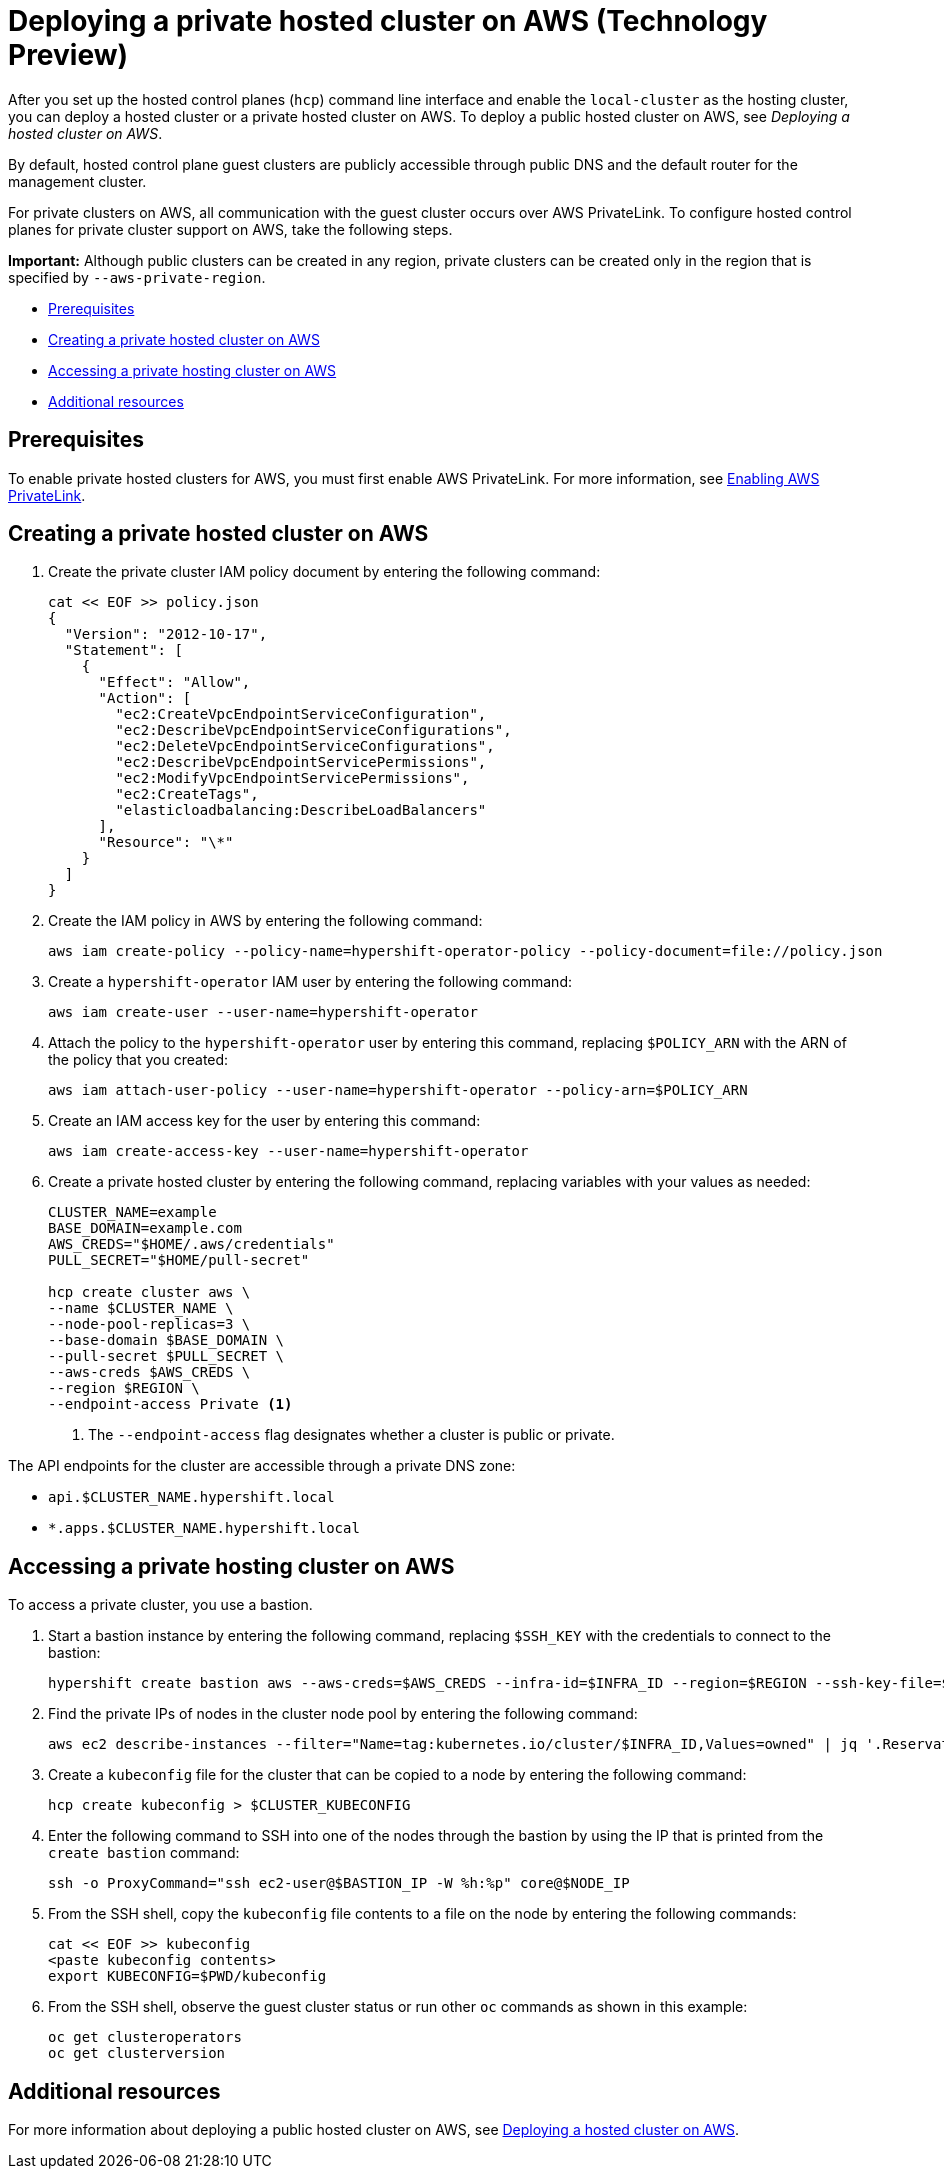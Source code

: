 [#deploying-aws-private-clusters]
= Deploying a private hosted cluster on AWS (Technology Preview)

After you set up the hosted control planes (`hcp`) command line interface and enable the `local-cluster` as the hosting cluster, you can deploy a hosted cluster or a private hosted cluster on AWS. To deploy a public hosted cluster on AWS, see _Deploying a hosted cluster on AWS_.

By default, hosted control plane guest clusters are publicly accessible through public DNS and the default router for the management cluster.

For private clusters on AWS, all communication with the guest cluster occurs over AWS PrivateLink. To configure hosted control planes for private cluster support on AWS, take the following steps.

*Important:* Although public clusters can be created in any region, private clusters can be created only in the region that is specified by `--aws-private-region`.

* <<prerequisites-aws-private-clusters,Prerequisites>>
* <<create-aws-private-hosted-cluster,Creating a private hosted cluster on AWS>>
* <<access-aws-private-hosted-cluster,Accessing a private hosting cluster on AWS>>
* <<additional-resources-private-hosted-cluster-aws,Additional resources>>

[#prerequisites-aws-private-clusters]
== Prerequisites

To enable private hosted clusters for AWS, you must first enable AWS PrivateLink. For more information, see xref:../../clusters/hosted_control_planes/configure_hosted_aws.adoc#hosted-enable-private-link[Enabling AWS PrivateLink].

[#create-aws-private-hosted-cluster]
== Creating a private hosted cluster on AWS

. Create the private cluster IAM policy document by entering the following command:
+
----
cat << EOF >> policy.json
{
  "Version": "2012-10-17",
  "Statement": [
    {
      "Effect": "Allow",
      "Action": [
        "ec2:CreateVpcEndpointServiceConfiguration",
        "ec2:DescribeVpcEndpointServiceConfigurations",
        "ec2:DeleteVpcEndpointServiceConfigurations",
        "ec2:DescribeVpcEndpointServicePermissions",
        "ec2:ModifyVpcEndpointServicePermissions",
        "ec2:CreateTags",
        "elasticloadbalancing:DescribeLoadBalancers"
      ],
      "Resource": "\*"
    }
  ]
}
----

. Create the IAM policy in AWS by entering the following command:
+
----
aws iam create-policy --policy-name=hypershift-operator-policy --policy-document=file://policy.json
----

. Create a `hypershift-operator` IAM user by entering the following command:
+
----
aws iam create-user --user-name=hypershift-operator
----

. Attach the policy to the `hypershift-operator` user by entering this command, replacing `$POLICY_ARN` with the ARN of the policy that you created:
+
----
aws iam attach-user-policy --user-name=hypershift-operator --policy-arn=$POLICY_ARN
----

. Create an IAM access key for the user by entering this command:
+
----
aws iam create-access-key --user-name=hypershift-operator
----

. Create a private hosted cluster by entering the following command, replacing variables with your values as needed:
+
----
CLUSTER_NAME=example
BASE_DOMAIN=example.com
AWS_CREDS="$HOME/.aws/credentials"
PULL_SECRET="$HOME/pull-secret"

hcp create cluster aws \
--name $CLUSTER_NAME \
--node-pool-replicas=3 \
--base-domain $BASE_DOMAIN \
--pull-secret $PULL_SECRET \
--aws-creds $AWS_CREDS \
--region $REGION \
--endpoint-access Private <1>
----
<1> The `--endpoint-access` flag designates whether a cluster is public or private.

The API endpoints for the cluster are accessible through a private DNS zone:

- `api.$CLUSTER_NAME.hypershift.local`
- `*.apps.$CLUSTER_NAME.hypershift.local`

[#access-aws-private-hosted-cluster]
== Accessing a private hosting cluster on AWS

To access a private cluster, you use a bastion.

//lahinson - july 2023 - update hypershift cli command here
. Start a bastion instance by entering the following command, replacing `$SSH_KEY` with the credentials to connect to the bastion:
+
----
hypershift create bastion aws --aws-creds=$AWS_CREDS --infra-id=$INFRA_ID --region=$REGION --ssh-key-file=$SSH_KEY
----

. Find the private IPs of nodes in the cluster node pool by entering the following command:
+
----
aws ec2 describe-instances --filter="Name=tag:kubernetes.io/cluster/$INFRA_ID,Values=owned" | jq '.Reservations[] | .Instances[] | select(.PublicDnsName=="") | .PrivateIpAddress'
----

. Create a `kubeconfig` file for the cluster that can be copied to a node by entering the following command:
+
----
hcp create kubeconfig > $CLUSTER_KUBECONFIG
----

. Enter the following command to SSH into one of the nodes through the bastion by using the IP that is printed from the `create bastion` command: 
+
----
ssh -o ProxyCommand="ssh ec2-user@$BASTION_IP -W %h:%p" core@$NODE_IP
----

. From the SSH shell, copy the `kubeconfig` file contents to a file on the node by entering the following commands:
+
----
cat << EOF >> kubeconfig
<paste kubeconfig contents>
export KUBECONFIG=$PWD/kubeconfig
----

. From the SSH shell, observe the guest cluster status or run other `oc` commands as shown in this example:
+
----
oc get clusteroperators
oc get clusterversion
----

[#additional-resources-private-hosted-cluster-aws]
== Additional resources

For more information about deploying a public hosted cluster on AWS, see xref:../hosted_control_planes/managing_hosted_aws.adoc#hosted-deploy-cluster-aws[Deploying a hosted cluster on AWS].

